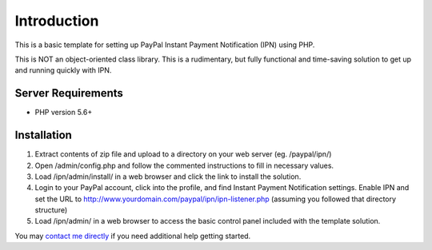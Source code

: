 ###################
Introduction
###################

This is a basic template for setting up PayPal Instant Payment Notification (IPN) using PHP.

This is NOT an object-oriented class library.  This is a rudimentary, but fully functional and time-saving solution to get up and running quickly with IPN.

*******************
Server Requirements
*******************

-  PHP version 5.6+

************
Installation
************

1) Extract contents of zip file and upload to a directory on your web server (eg. /paypal/ipn/)
2) Open /admin/config.php and follow the commented instructions to fill in necessary values.
3) Load /ipn/admin/install/ in a web browser and click the link to install the solution.
4) Login to your PayPal account, click into the profile, and find Instant Payment Notification settings.  
   Enable IPN and set the URL to http://www.yourdomain.com/paypal/ipn/ipn-listener.php (assuming you followed that directory structure)
5) Load /ipn/admin/ in a web browser to access the basic control panel included with the template solution.

You may `contact me directly <http://www.angelleye.com/contact-us/>`_ if you need additional help getting started.